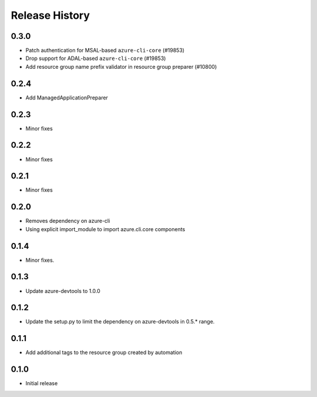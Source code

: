 .. :changelog:

Release History
===============

0.3.0
+++++
* Patch authentication for MSAL-based ``azure-cli-core`` (#19853)
* Drop support for ADAL-based ``azure-cli-core`` (#19853)
* Add resource group name prefix validator in resource group preparer (#10800)

0.2.4
+++++
* Add ManagedApplicationPreparer

0.2.3
+++++
* Minor fixes

0.2.2
+++++
* Minor fixes

0.2.1
+++++
* Minor fixes

0.2.0
+++++
* Removes dependency on azure-cli
* Using explicit import_module to import azure.cli.core components

0.1.4
++++++
* Minor fixes.

0.1.3
+++++
* Update azure-devtools to 1.0.0

0.1.2
+++++
* Update the setup.py to limit the dependency on azure-devtools in 0.5.* range.

0.1.1
+++++
* Add additional tags to the resource group created by automation

0.1.0
+++++++++
* Initial release
